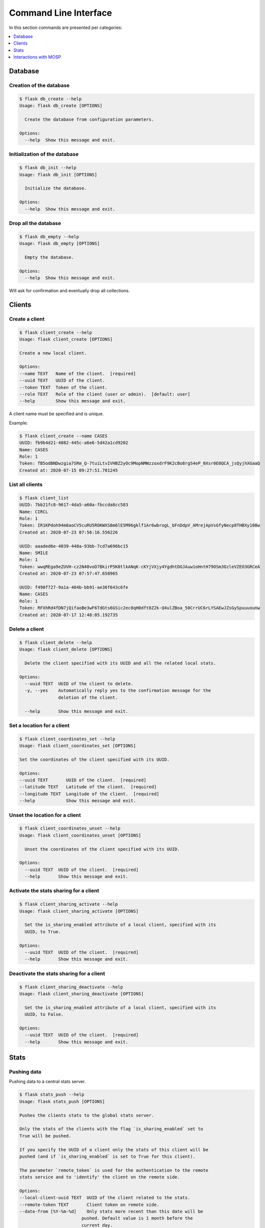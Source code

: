 
.. _cli:

Command Line Interface
======================

In this section commands are presented per categories:

.. contents::
    :local:
    :depth: 1


Database
--------

Creation of the database
~~~~~~~~~~~~~~~~~~~~~~~~

.. code-block:: bash

    $ flask db_create --help
    Usage: flask db_create [OPTIONS]

      Create the database from configuration parameters.

    Options:
      --help  Show this message and exit.


Initialization of the database
~~~~~~~~~~~~~~~~~~~~~~~~~~~~~~

.. code-block:: bash

    $ flask db_init --help
    Usage: flask db_init [OPTIONS]

      Initialize the database.

    Options:
      --help  Show this message and exit.


Drop all the database
~~~~~~~~~~~~~~~~~~~~~

.. code-block:: bash

    $ flask db_empty --help
    Usage: flask db_empty [OPTIONS]

      Empty the database.

    Options:
      --help  Show this message and exit.


Will ask for confirmation and eventually drop all collections.



Clients
-------

Create a client
~~~~~~~~~~~~~~~

.. code-block:: bash

    $ flask client_create --help
    Usage: flask client_create [OPTIONS]

    Create a new local client.

    Options:
    --name TEXT   Name of the client.  [required]
    --uuid TEXT   UUID of the client.
    --token TEXT  Token of the client.
    --role TEXT   Role of the client (user or admin).  [default: user]
    --help        Show this message and exit.


A client name must be specified and is unique.

Example:

.. code-block:: bash

    $ flask client_create --name CASES
    UUID: fb9b4d21-4082-445c-a6e6-5d42a1cd9202
    Name: CASES
    Role: 1
    Token: fB5odBNDwzgia7SRm_Q-7tuiLtvIVHBZ2yOc9MopNMWzzoxdrF9K2cBo8rgS4eP_0Xsr0E0QCA_jsQyjhXGaaQ
    Created at: 2020-07-15 09:27:51.701245


List all clients
~~~~~~~~~~~~~~~~

.. code-block:: bash

    $ flask client_list
    UUID: 7bb21fc8-9617-4da5-a60a-fbccda8cc583
    Name: CIRCL
    Role: 1
    Token: IR1KPdoh94m8aoCV5cuRU5ROKWXS8m6lE5M96gklf1Ar6wbrogL_bFnDdpV_AMrejApVsGfyNecp8THBXy108w
    Created at: 2020-07-23 07:56:16.556226

    UUID: aaaded6e-4039-448a-93bb-7cd7a696bc15
    Name: SMILE
    Role: 1
    Token: wwqREga9eZUVH-cz2N40voD7BkirP5K0tlkANqK-cKYjVXjy4YgdhtDGJAuw1oHntH79OSm3OzleVZEO3GRCeA
    Created at: 2020-07-23 07:57:47.658965

    UUID: f490f727-9a1a-404b-bb91-ae36f643c6fe
    Name: CASES
    Role: 1
    Token: RFXhRd4fDN7jQifaoBe3wF6TdGts6GSic2ec8qH0dft8Z2k-Q4ulZBoa_50CrrUC6rLYSAEwJZsGySpuuuounw
    Created at: 2020-07-17 12:48:05.192735



Delete a client
~~~~~~~~~~~~~~~

.. code-block:: bash

    $ flask client_delete --help
    Usage: flask client_delete [OPTIONS]

      Delete the client specified with its UUID and all the related local stats.

    Options:
      --uuid TEXT  UUID of the client to delete.
      -y, --yes    Automatically reply yes to the confirmation message for the
                   deletion of the client.

      --help       Show this message and exit.


Set a location for a client
~~~~~~~~~~~~~~~~~~~~~~~~~~~

.. code-block:: bash

    $ flask client_coordinates_set --help
    Usage: flask client_coordinates_set [OPTIONS]

    Set the coordinates of the client specified with its UUID.

    Options:
    --uuid TEXT       UUID of the client.  [required]
    --latitude TEXT   Latitude of the client.  [required]
    --longitude TEXT  Longitude of the client.  [required]
    --help            Show this message and exit.


Unset the location for a client
~~~~~~~~~~~~~~~~~~~~~~~~~~~~~~~

.. code-block:: bash

    $ flask client_coordinates_unset --help
    Usage: flask client_coordinates_unset [OPTIONS]

      Unset the coordinates of the client specified with its UUID.

    Options:
      --uuid TEXT  UUID of the client.  [required]
      --help       Show this message and exit.


Activate the stats sharing for a client
~~~~~~~~~~~~~~~~~~~~~~~~~~~~~~~~~~~~~~~

.. code-block:: bash

    $ flask client_sharing_activate --help
    Usage: flask client_sharing_activate [OPTIONS]

      Set the is_sharing_enabled attribute of a local client, specified with its
      UUID, to True.

    Options:
      --uuid TEXT  UUID of the client.  [required]
      --help       Show this message and exit.


Deactivate the stats sharing for a client
~~~~~~~~~~~~~~~~~~~~~~~~~~~~~~~~~~~~~~~~~

.. code-block:: bash

    $ flask client_sharing_deactivate --help
    Usage: flask client_sharing_deactivate [OPTIONS]

      Set the is_sharing_enabled attribute of a local client, specified with its
      UUID, to False.

    Options:
      --uuid TEXT  UUID of the client.  [required]
      --help       Show this message and exit.


Stats
------

Pushing data
~~~~~~~~~~~~

Pushing data to a central stats server.

.. code-block:: bash

    $ flask stats_push --help
    Usage: flask stats_push [OPTIONS]

    Pushes the clients stats to the global stats server.

    Only the stats of the clients with the flag `is_sharing_enabled` set to
    True will be pushed.

    If you specify the UUID of a client only the stats of this client will be
    pushed (and if `is_sharing_enabled` is set to True for this client).

    The parameter `remote_token` is used for the authentication to the remote
    stats service and to 'identify' the client on the remote side.

    Options:
    --local-client-uuid TEXT  UUID of the client related to the stats.
    --remote-token TEXT       Client token on remote side.
    --date-from [%Y-%m-%d]    Only stats more recent than this date will be
                            pushed. Default value is 1 month before the
                            current day.

    --date-to [%Y-%m-%d]      Only stats older than this date will be pushed.
                            Default value is today.

    --help                    Show this message and exit.


This command can be executed for example with cron.

The address of the central stats server must be specified in the configuration
file.

The same remote token can be used to push the stats from different local clients.


Pulling data
~~~~~~~~~~~~

Pulling data from a central stats server.

.. code-block:: bash

    $ flask stats_pull --help
    Usage: flask stats_pull [OPTIONS]

      Pull stats from an other stats instance for the local client specified in
      parameter.

    Options:
      --client-uuid TEXT        Local client uuid
      --token TEXT       Client token on remote side  [required]
      --stats-type TEXT  Type of the stats to import (risk, vulnerability,
                         threat).  [required]

      --help             Show this message and exit.
  

Delete stats
~~~~~~~~~~~~

.. code-block:: bash

    $ flask stats_delete --help
    Usage: flask stats_delete [OPTIONS]

    Delete the stats of a local client.

    Options:
    --client-uuid TEXT  UUID of the client related to the stats.
    -y, --yes           Automatically reply yes to the confirmation message.
    --help              Show this message and exit.

Purging stats
~~~~~~~~~~~~~

.. code-block:: bash

    $ flask stats_purge --help
    Usage: flask stats_purge [OPTIONS]

    Delete the stats older than the number of months specified in parameter.

    Options:
    --nb-month INTEGER  Age (in months) of the stats to purge.
    --help              Show this message and exit.


Interactions with MOSP
----------------------

.. code-block:: bash

    $ flask mosp_is_object_published --help
    Usage: flask mosp_is_object_published [OPTIONS]

      Check if an object has been published on MOSP. Returns a boolean.

    Options:
      --uuid TEXT    UUID of the object  [required]
      -v, --verbose  Display the object
      --help         Show this message and exit.

Examples:

.. code-block:: bash

    $ flask mosp_is_object_published --uuid f3caa83b-28fb-49fd-b7ad-6e4cd1aaad06
    False
    $ flask mosp_is_object_published --uuid f3caa83b-28fb-49fd-b7ad-6e4cd1aaad07
    True
    $ flask mosp_is_object_published --uuid f3caa83b-28fb-49fd-b7ad-6e4cd1aaad07 -v
    {
        "data": [
            {
                "description": "Mobile Mitigations  from MITRE ATT&CK® \r\n© 2020 The MITRE Corporation. This work is reproduced and distributed with the permission of The MITRE Corporation.",
                "json_object": {
                    "authors": [
                        "MITRE ATT&CK®"
                    ],
                    "label": "MITRE ATT&CK - Mobile Mitigations",
                    "language": "EN",
                    "refs": [
                        "https://attack.mitre.org/mitigations/mobile/"
                    ],
                    "uuid": "f3caa83b-28fb-49fd-b7ad-6e4cd1aaad07",
                    "values": [
                        {
                            "code": "M1013 - Application Developer Guidance",
                            "description": "This mitigation describes any guidance or training given to developers of applications to avoid introducing security weaknesses that an adversary may be able to take advantage of.",
                            "importance": 0,
                            "uuid": "90624dfc-21b6-4172-8848-a4042860656b"
                        },
                        {
                            "code": "M1005 - Application Vetting",
                            "description": "Enterprises can vet applications for exploitable vulnerabilities or unwanted (privacy-invasive or malicious) behaviors. Enterprises can inspect applications themselves or use a third-party service.",
                            "importance": 0,
                            "uuid": "7fd9df45-7351-420c-8116-57d48fa23c40"
                        },
                        {
                            "code": "M1002 - Attestation",
                            "description": "Enable remote attestation capabilities when available (such as Android SafetyNet or Samsung Knox TIMA Attestation) and prohibit devices that fail the attestation from accessing enterprise resources.",
                            "importance": 0,
                            "uuid": "5617161e-a40d-461a-ae8e-6a0650392e3a"
                        },
                        {
                            "code": "M1007 - Caution with Device Administrator Access",
                            "description": "Warn device users not to accept requests to grant Device Administrator access to applications without good reason.",
                            "importance": 0,
                            "uuid": "63138250-3821-45f3-a820-55d0ffa30367"
                        },
                        {
                            "code": "M1010 - Deploy Compromised Device Detection Method",
                            "description": "A variety of methods exist that can be used to enable enterprises to identify compromised (e.g. rooted/jailbroken) devices, whether using security mechanisms built directly into the device, third-party mobile security applications, enterprise mobility management (EMM)/mobile device management (MDM) capabilities, or other methods. Some methods may be trivial to evade while others may be more sophisticated.",
                            "importance": 0,
                            "uuid": "6501d616-1a60-4b38-a40a-847ad5d28058"
                        },
                        {
                            "code": "M1009 - Encrypt Network Traffic",
                            "description": "Application developers should encrypt all of their application network traffic using the Transport Layer Security (TLS) protocol to ensure protection of sensitive data and deter network-based attacks. If desired, application developers could perform message-based encryption of data before passing it for TLS encryption.",
                            "importance": 0,
                            "uuid": "c591b8fd-5f57-4064-b5c5-f0acd38ae41f"
                        },
                        {
                            "code": "M1012 - Enterprise Policy",
                            "description": "An enterprise mobility management (EMM), also known as mobile device management (MDM), system can be used to provision policies to mobile devices to control aspects of their allowed behavior.",
                            "importance": 0,
                            "uuid": "b141135f-2c2f-4588-9d4c-6c7abd243e23"
                        },
                        {
                            "code": "M1014 - Interconnection Filtering",
                            "description": "In order to mitigate Signaling System 7 (SS7) exploitation, the Communications, Security, Reliability, and Interoperability Council (CSRIC) describes filtering interconnections between network operators to block inappropriate requests.",
                            "importance": 0,
                            "uuid": "6066f816-7914-4228-96b6-155f4501d70c"
                        },
                        {
                            "code": "M1003 - Lock Bootloader",
                            "description": "On devices that provide the capability to unlock the bootloader (hence allowing any operating system code to be flashed onto the device), perform periodic checks to ensure that the bootloader is locked.",
                            "importance": 0,
                            "uuid": "148c35e1-7837-42a2-9884-4e475a48e6a3"
                        },
                        {
                            "code": "M1001 - Security Updates",
                            "description": "Install security updates in response to discovered vulnerabilities.",
                            "importance": 0,
                            "uuid": "057adb3d-1eeb-4f04-a9c6-c08b514bc785"
                        },
                        {
                            "code": "M1004 - System Partition Integrity",
                            "description": "Ensure that Android devices being used include and enable the Verified Boot capability, which cryptographically ensures the integrity of the system partition.",
                            "importance": 0,
                            "uuid": "daa42611-836d-464e-aab5-80d41da314cf"
                        },
                        {
                            "code": "M1006 - Use Recent OS Version",
                            "description": "New mobile operating system versions bring not only patches against discovered vulnerabilities but also often bring security architecture improvements that provide resilience against potential vulnerabilities or weaknesses that have not yet been discovered. They may also bring improvements that block use of observed adversary techniques.",
                            "importance": 0,
                            "uuid": "f4bbe273-dc6c-4b5d-8c66-286effded2c7"
                        },
                        {
                            "code": "M1011 - User Guidance",
                            "description": "Describes any guidance or training given to users to set particular configuration settings or avoid specific potentially risky behaviors.",
                            "importance": 0,
                            "uuid": "8f023e31-b83d-4323-ba0e-888ec025b35f"
                        }
                    ],
                    "version": 6.3
                },
                "last_updated": "2020-05-27T09:54:06.727943",
                "name": "MITRE ATT&CK - Mobile Mitigations "
            }
        ],
        "metadata": {
            "count": "1",
            "limit": "10",
            "offset": "0"
        }
    }
    True
